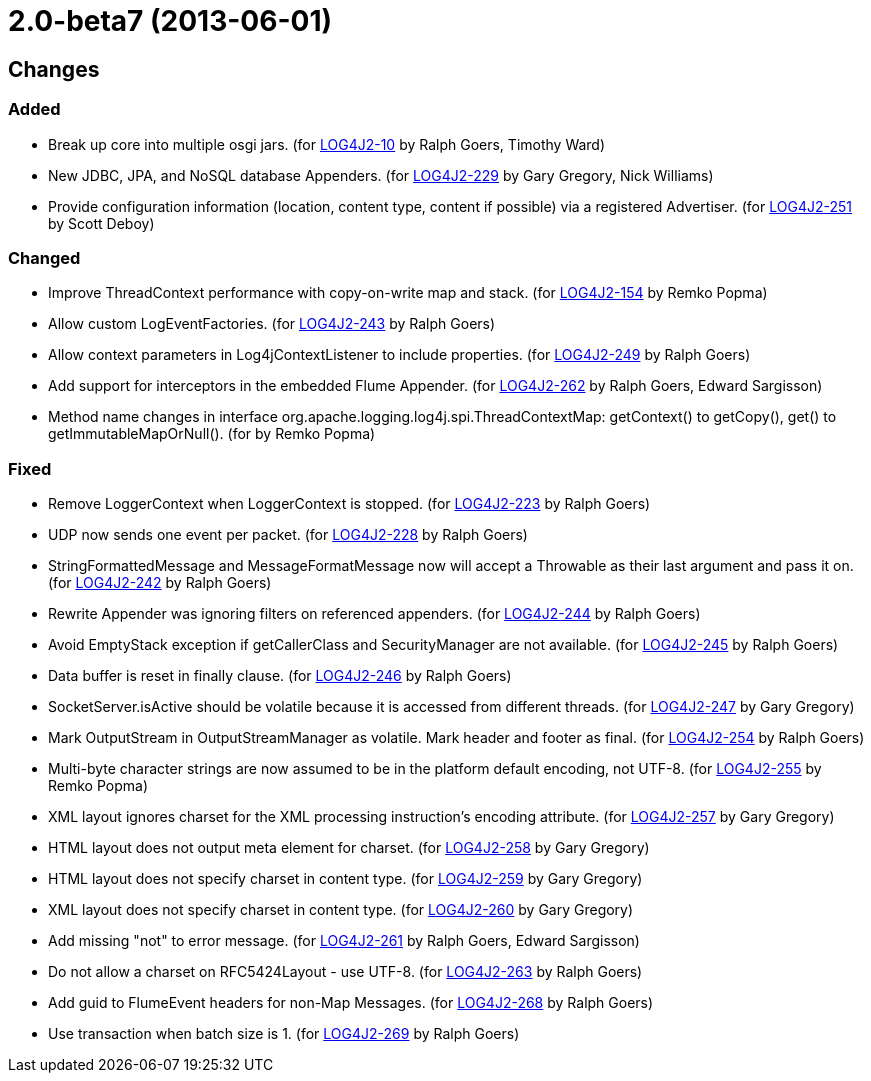 ////
    Licensed to the Apache Software Foundation (ASF) under one or more
    contributor license agreements.  See the NOTICE file distributed with
    this work for additional information regarding copyright ownership.
    The ASF licenses this file to You under the Apache License, Version 2.0
    (the "License"); you may not use this file except in compliance with
    the License.  You may obtain a copy of the License at

         https://www.apache.org/licenses/LICENSE-2.0

    Unless required by applicable law or agreed to in writing, software
    distributed under the License is distributed on an "AS IS" BASIS,
    WITHOUT WARRANTIES OR CONDITIONS OF ANY KIND, either express or implied.
    See the License for the specific language governing permissions and
    limitations under the License.
////

= 2.0-beta7 (2013-06-01)

== Changes

=== Added

* Break up core into multiple osgi jars. (for https://issues.apache.org/jira/browse/LOG4J2-10[LOG4J2-10] by Ralph Goers, Timothy Ward)
* New JDBC, JPA, and NoSQL database Appenders. (for https://issues.apache.org/jira/browse/LOG4J2-229[LOG4J2-229] by Gary Gregory, Nick Williams)
* Provide configuration information (location, content type, content if possible) via a registered Advertiser. (for https://issues.apache.org/jira/browse/LOG4J2-251[LOG4J2-251] by Scott Deboy)

=== Changed

* Improve ThreadContext performance with copy-on-write map and stack. (for https://issues.apache.org/jira/browse/LOG4J2-154[LOG4J2-154] by Remko Popma)
* Allow custom LogEventFactories. (for https://issues.apache.org/jira/browse/LOG4J2-243[LOG4J2-243] by Ralph Goers)
* Allow context parameters in Log4jContextListener to include properties. (for https://issues.apache.org/jira/browse/LOG4J2-249[LOG4J2-249] by Ralph Goers)
* Add support for interceptors in the embedded Flume Appender. (for https://issues.apache.org/jira/browse/LOG4J2-262[LOG4J2-262] by Ralph Goers, Edward Sargisson)
* Method name changes in interface org.apache.logging.log4j.spi.ThreadContextMap: getContext() to getCopy(), get() to getImmutableMapOrNull(). (for by Remko Popma)

=== Fixed

* Remove LoggerContext when LoggerContext is stopped. (for https://issues.apache.org/jira/browse/LOG4J2-223[LOG4J2-223] by Ralph Goers)
* UDP now sends one event per packet. (for https://issues.apache.org/jira/browse/LOG4J2-228[LOG4J2-228] by Ralph Goers)
* StringFormattedMessage and MessageFormatMessage now will accept a Throwable as their last argument and pass it on. (for https://issues.apache.org/jira/browse/LOG4J2-242[LOG4J2-242] by Ralph Goers)
* Rewrite Appender was ignoring filters on referenced appenders. (for https://issues.apache.org/jira/browse/LOG4J2-244[LOG4J2-244] by Ralph Goers)
* Avoid EmptyStack exception if getCallerClass and SecurityManager are not available. (for https://issues.apache.org/jira/browse/LOG4J2-245[LOG4J2-245] by Ralph Goers)
* Data buffer is reset in finally clause. (for https://issues.apache.org/jira/browse/LOG4J2-246[LOG4J2-246] by Ralph Goers)
* SocketServer.isActive should be volatile because it is accessed from different threads. (for https://issues.apache.org/jira/browse/LOG4J2-247[LOG4J2-247] by Gary Gregory)
* Mark OutputStream in OutputStreamManager as volatile. Mark header and footer as final. (for https://issues.apache.org/jira/browse/LOG4J2-254[LOG4J2-254] by Ralph Goers)
* Multi-byte character strings are now assumed to be in the platform default encoding, not UTF-8. (for https://issues.apache.org/jira/browse/LOG4J2-255[LOG4J2-255] by Remko Popma)
* XML layout ignores charset for the XML processing instruction's encoding attribute. (for https://issues.apache.org/jira/browse/LOG4J2-257[LOG4J2-257] by Gary Gregory)
* HTML layout does not output meta element for charset. (for https://issues.apache.org/jira/browse/LOG4J2-258[LOG4J2-258] by Gary Gregory)
* HTML layout does not specify charset in content type. (for https://issues.apache.org/jira/browse/LOG4J2-259[LOG4J2-259] by Gary Gregory)
* XML layout does not specify charset in content type. (for https://issues.apache.org/jira/browse/LOG4J2-260[LOG4J2-260] by Gary Gregory)
* Add missing "not" to error message. (for https://issues.apache.org/jira/browse/LOG4J2-261[LOG4J2-261] by Ralph Goers, Edward Sargisson)
* Do not allow a charset on RFC5424Layout - use UTF-8. (for https://issues.apache.org/jira/browse/LOG4J2-263[LOG4J2-263] by Ralph Goers)
* Add guid to FlumeEvent headers for non-Map Messages. (for https://issues.apache.org/jira/browse/LOG4J2-268[LOG4J2-268] by Ralph Goers)
* Use transaction when batch size is 1. (for https://issues.apache.org/jira/browse/LOG4J2-269[LOG4J2-269] by Ralph Goers)
